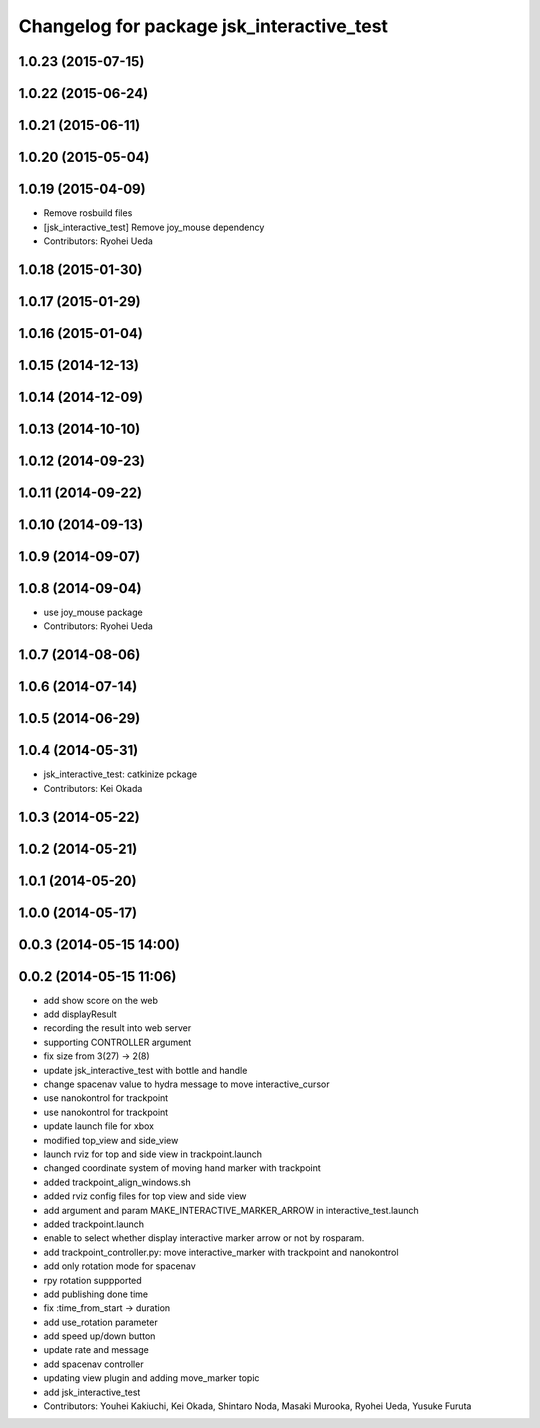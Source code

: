 ^^^^^^^^^^^^^^^^^^^^^^^^^^^^^^^^^^^^^^^^^^
Changelog for package jsk_interactive_test
^^^^^^^^^^^^^^^^^^^^^^^^^^^^^^^^^^^^^^^^^^

1.0.23 (2015-07-15)
-------------------

1.0.22 (2015-06-24)
-------------------

1.0.21 (2015-06-11)
-------------------

1.0.20 (2015-05-04)
-------------------

1.0.19 (2015-04-09)
-------------------
* Remove rosbuild files
* [jsk_interactive_test] Remove joy_mouse dependency
* Contributors: Ryohei Ueda

1.0.18 (2015-01-30)
-------------------

1.0.17 (2015-01-29)
-------------------

1.0.16 (2015-01-04)
-------------------

1.0.15 (2014-12-13)
-------------------

1.0.14 (2014-12-09)
-------------------

1.0.13 (2014-10-10)
-------------------

1.0.12 (2014-09-23)
-------------------

1.0.11 (2014-09-22)
-------------------

1.0.10 (2014-09-13)
-------------------

1.0.9 (2014-09-07)
------------------

1.0.8 (2014-09-04)
------------------
* use joy_mouse package
* Contributors: Ryohei Ueda

1.0.7 (2014-08-06)
------------------

1.0.6 (2014-07-14)
------------------

1.0.5 (2014-06-29)
------------------

1.0.4 (2014-05-31)
------------------
* jsk_interactive_test: catkinize pckage
* Contributors: Kei Okada

1.0.3 (2014-05-22)
------------------

1.0.2 (2014-05-21)
------------------

1.0.1 (2014-05-20)
------------------

1.0.0 (2014-05-17)
------------------

0.0.3 (2014-05-15 14:00)
------------------------

0.0.2 (2014-05-15 11:06)
------------------------
* add show score on the web
* add displayResult
* recording the result into web server
* supporting CONTROLLER argument
* fix size from 3(27) -> 2(8)
* update jsk_interactive_test with bottle and handle
* change spacenav value to hydra message to move interactive_cursor
* use nanokontrol for trackpoint
* use nanokontrol for trackpoint
* update launch file for xbox
* modified top_view and side_view
* launch rviz for top and side view in trackpoint.launch
* changed coordinate system of moving hand marker with trackpoint
* added trackpoint_align_windows.sh
* added rviz config files for top view and side view
* add argument and param MAKE_INTERACTIVE_MARKER_ARROW in interactive_test.launch
* added trackpoint.launch
* enable to select whether display interactive marker arrow or not by rosparam.
* add trackpoint_controller.py: move interactive_marker with trackpoint and nanokontrol
* add only rotation mode for spacenav
* rpy rotation suppported
* add publishing done time
* fix :time_from_start -> duration
* add use_rotation parameter
* add speed up/down button
* update rate and message
* add spacenav controller
* updating view plugin and adding move_marker topic
* add jsk_interactive_test
* Contributors: Youhei Kakiuchi, Kei Okada, Shintaro Noda, Masaki Murooka, Ryohei Ueda, Yusuke Furuta
